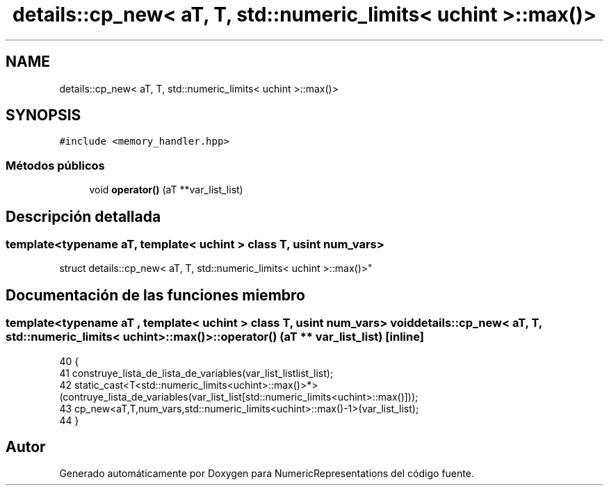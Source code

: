 .TH "details::cp_new< aT, T, std::numeric_limits< uchint >::max()>" 3 "Martes, 29 de Noviembre de 2022" "Version 0.8" "NumericRepresentations" \" -*- nroff -*-
.ad l
.nh
.SH NAME
details::cp_new< aT, T, std::numeric_limits< uchint >::max()>
.SH SYNOPSIS
.br
.PP
.PP
\fC#include <memory_handler\&.hpp>\fP
.SS "Métodos públicos"

.in +1c
.ti -1c
.RI "void \fBoperator()\fP (aT **var_list_list)"
.br
.in -1c
.SH "Descripción detallada"
.PP 

.SS "template<typename aT, template< \fBuchint\fP > class T, \fBusint\fP num_vars>
.br
struct details::cp_new< aT, T, std::numeric_limits< uchint >::max()>"
.SH "Documentación de las funciones miembro"
.PP 
.SS "template<typename aT , template< \fBuchint\fP > class T, \fBusint\fP num_vars> void \fBdetails::cp_new\fP< aT, T, std::numeric_limits< \fBuchint\fP >::max()>::operator() (aT ** var_list_list)\fC [inline]\fP"

.PP
.nf
40                                             {
41                         construye_lista_de_lista_de_variables(var_list_listlist_list);
42                         static_cast<T<std::numeric_limits<uchint>::max()>*>(contruye_lista_de_variables(var_list_list[std::numeric_limits<uchint>::max()]));
43                         cp_new<aT,T,num_vars,std::numeric_limits<uchint>::max()-1>(var_list_list);
44         }
.fi


.SH "Autor"
.PP 
Generado automáticamente por Doxygen para NumericRepresentations del código fuente\&.

